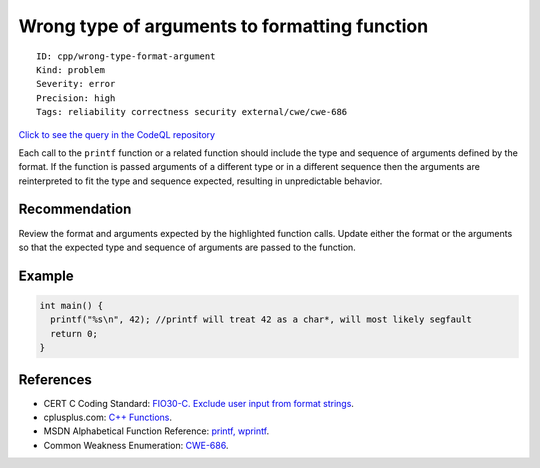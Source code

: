 Wrong type of arguments to formatting function
==============================================

::

    ID: cpp/wrong-type-format-argument
    Kind: problem
    Severity: error
    Precision: high
    Tags: reliability correctness security external/cwe/cwe-686

`Click to see the query in the CodeQL
repository <https://github.com/github/codeql/tree/main/cpp/ql/src/Likely%20Bugs/Format/WrongTypeFormatArguments.ql>`__

Each call to the ``printf`` function or a related function should
include the type and sequence of arguments defined by the format. If the
function is passed arguments of a different type or in a different
sequence then the arguments are reinterpreted to fit the type and
sequence expected, resulting in unpredictable behavior.

Recommendation
--------------

Review the format and arguments expected by the highlighted function
calls. Update either the format or the arguments so that the expected
type and sequence of arguments are passed to the function.

Example
-------

.. code:: cpp

    int main() {
      printf("%s\n", 42); //printf will treat 42 as a char*, will most likely segfault
      return 0;
    }

References
----------

-  CERT C Coding Standard: `FIO30-C. Exclude user input from format
   strings <https://www.securecoding.cert.org/confluence/display/c/FIO30-C.+Exclude+user+input+from+format+strings>`__.
-  cplusplus.com: `C++
   Functions <http://www.tutorialspoint.com/cplusplus/cpp_functions.htm>`__.
-  MSDN Alphabetical Function Reference: `printf,
   wprintf <http://msdn.microsoft.com/en-us/library/wc7014hz%28VS.71%29.aspx>`__.
-  Common Weakness Enumeration:
   `CWE-686 <https://cwe.mitre.org/data/definitions/686.html>`__.
